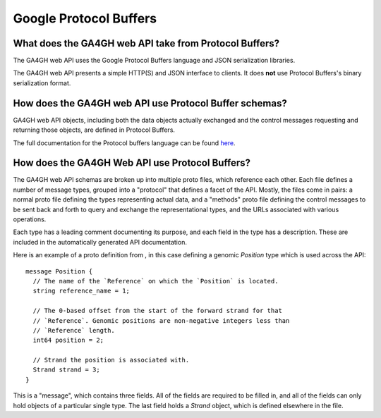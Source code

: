 .. _proto:

***********************
Google Protocol Buffers
***********************

-------------------------------------------------------
What does the GA4GH web API take from Protocol Buffers?
-------------------------------------------------------

The GA4GH web API uses the Google Protocol Buffers language and JSON serialization libraries.

The GA4GH web API presents a simple HTTP(S) and JSON interface to clients. It does **not** use Protocol Buffers's binary serialization format.

-------------------------------------------------------
How does the GA4GH web API use Protocol Buffer schemas?
-------------------------------------------------------

GA4GH web API objects, including both the data objects actually exchanged and the control messages requesting and returning those objects, are defined in Protocol Buffers.

The full documentation for the Protocol buffers language can be found `here <https://developers.google.com/protocol-buffers/docs/proto3>`_.

------------------------------------------------
How does the GA4GH Web API use Protocol Buffers?
------------------------------------------------

The GA4GH web API schemas are broken up into multiple proto files, which reference each other. Each file defines a number of message types, grouped into a "protocol" that defines a facet of the API. Mostly, the files come in pairs: a normal proto file defining the types representing actual data, and a "methods" proto file defining the control messages to be sent back and forth to query and exchange the representational types, and the URLs associated with various operations.

Each type has a leading comment documenting its purpose, and each field in the type has a description. These are included in the automatically generated API documentation.

Here is an example of a proto definition from , in this case defining a genomic `Position` type which is used across the API::

  message Position {
    // The name of the `Reference` on which the `Position` is located.
    string reference_name = 1;

    // The 0-based offset from the start of the forward strand for that
    // `Reference`. Genomic positions are non-negative integers less than
    // `Reference` length.
    int64 position = 2;

    // Strand the position is associated with.
    Strand strand = 3;
  }
  
This is a "message", which contains three fields. All of the fields are required to be filled in, and all of the fields can only hold objects of a particular single type. The last field holds a `Strand` object, which is defined elsewhere in the file.

.. todo::
   * How much of the Protocol Buffers tutorial do we want in here?
   * Document/show an example for methods (request and response pairing pattern)
   * Talk about how we manually specify that some things land in URLs

